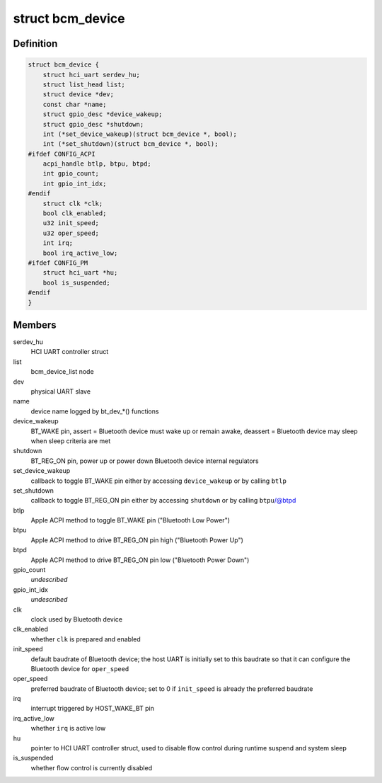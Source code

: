 .. -*- coding: utf-8; mode: rst -*-
.. src-file: drivers/bluetooth/hci_bcm.c

.. _`bcm_device`:

struct bcm_device
=================

.. c:type:: struct bcm_device

    device driver resources

.. _`bcm_device.definition`:

Definition
----------

.. code-block:: c

    struct bcm_device {
        struct hci_uart serdev_hu;
        struct list_head list;
        struct device *dev;
        const char *name;
        struct gpio_desc *device_wakeup;
        struct gpio_desc *shutdown;
        int (*set_device_wakeup)(struct bcm_device *, bool);
        int (*set_shutdown)(struct bcm_device *, bool);
    #ifdef CONFIG_ACPI
        acpi_handle btlp, btpu, btpd;
        int gpio_count;
        int gpio_int_idx;
    #endif
        struct clk *clk;
        bool clk_enabled;
        u32 init_speed;
        u32 oper_speed;
        int irq;
        bool irq_active_low;
    #ifdef CONFIG_PM
        struct hci_uart *hu;
        bool is_suspended;
    #endif
    }

.. _`bcm_device.members`:

Members
-------

serdev_hu
    HCI UART controller struct

list
    bcm_device_list node

dev
    physical UART slave

name
    device name logged by bt_dev\_\*() functions

device_wakeup
    BT_WAKE pin,
    assert = Bluetooth device must wake up or remain awake,
    deassert = Bluetooth device may sleep when sleep criteria are met

shutdown
    BT_REG_ON pin,
    power up or power down Bluetooth device internal regulators

set_device_wakeup
    callback to toggle BT_WAKE pin
    either by accessing \ ``device_wakeup``\  or by calling \ ``btlp``\ 

set_shutdown
    callback to toggle BT_REG_ON pin
    either by accessing \ ``shutdown``\  or by calling \ ``btpu``\ /@btpd

btlp
    Apple ACPI method to toggle BT_WAKE pin ("Bluetooth Low Power")

btpu
    Apple ACPI method to drive BT_REG_ON pin high ("Bluetooth Power Up")

btpd
    Apple ACPI method to drive BT_REG_ON pin low ("Bluetooth Power Down")

gpio_count
    *undescribed*

gpio_int_idx
    *undescribed*

clk
    clock used by Bluetooth device

clk_enabled
    whether \ ``clk``\  is prepared and enabled

init_speed
    default baudrate of Bluetooth device;
    the host UART is initially set to this baudrate so that
    it can configure the Bluetooth device for \ ``oper_speed``\ 

oper_speed
    preferred baudrate of Bluetooth device;
    set to 0 if \ ``init_speed``\  is already the preferred baudrate

irq
    interrupt triggered by HOST_WAKE_BT pin

irq_active_low
    whether \ ``irq``\  is active low

hu
    pointer to HCI UART controller struct,
    used to disable flow control during runtime suspend and system sleep

is_suspended
    whether flow control is currently disabled

.. This file was automatic generated / don't edit.

